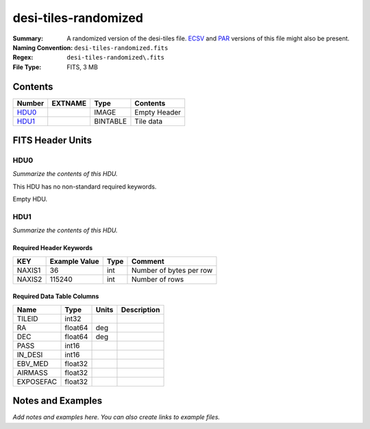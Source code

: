 =====================
desi-tiles-randomized
=====================

:Summary: A randomized version of the desi-tiles file. ECSV_
          and PAR_ versions of this file might also be present.
:Naming Convention: ``desi-tiles-randomized.fits``
:Regex: ``desi-tiles-randomized\.fits``
:File Type: FITS, 3 MB

.. _ECSV: https://github.com/astropy/astropy-APEs/blob/master/APE6.rst
.. _PAR: http://www.sdss.org/dr13/software/par/

Contents
========

====== ======= ======== ===================
Number EXTNAME Type     Contents
====== ======= ======== ===================
HDU0_          IMAGE    Empty Header
HDU1_          BINTABLE Tile data
====== ======= ======== ===================


FITS Header Units
=================

HDU0
----

*Summarize the contents of this HDU.*

This HDU has no non-standard required keywords.

Empty HDU.

HDU1
----

*Summarize the contents of this HDU.*

Required Header Keywords
~~~~~~~~~~~~~~~~~~~~~~~~

====== ============= ==== =======================
KEY    Example Value Type Comment
====== ============= ==== =======================
NAXIS1 36            int  Number of bytes per row
NAXIS2 115240        int  Number of rows
====== ============= ==== =======================

Required Data Table Columns
~~~~~~~~~~~~~~~~~~~~~~~~~~~

========= ======= ===== ===========
Name      Type    Units Description
========= ======= ===== ===========
TILEID    int32
RA        float64 deg
DEC       float64 deg
PASS      int16
IN_DESI   int16
EBV_MED   float32
AIRMASS   float32
EXPOSEFAC float32
========= ======= ===== ===========


Notes and Examples
==================

*Add notes and examples here.  You can also create links to example files.*
